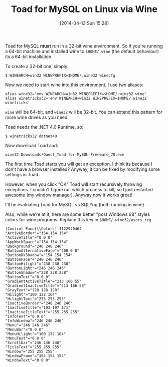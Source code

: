 #+BLOG: wordpress
#+POSTID: 110
#+DATE: [2014-04-13 Sun 15:28]
#+OPTIONS: toc:nil num:nil todo:nil pri:nil tags:nil ^:nil TeX:nil
#+CATEGORY: linux
#+TAGS: wine linux
#+DESCRIPTION:
#+TITLE: Toad for MySQL on Linux via Wine

Toad for MySQL *must* run in a 32-bit wine environment.  So if you're running a
64-bit machine and installed wine to ~$HOME/.wine~ (the default behaviour) its
a 64-bit installation.

To create a 32-bit one, simply:
#+BEGIN_EXAMPLE
$ WINEARCH=win32 WINEPREFIX=$HOME/.wine32 winecfg
#+END_EXAMPLE

Now we need to start wine into this environment, I use two aliases:

#+BEGIN_EXAMPLE
alias wine32='env WINEARCH=win32 WINEPREFIX=$HOME/.wine32 wine'
alias winetricks32='env WINEARCH=win32 WINEPREFIX=$HOME/.wine32 winetricks'
#+END_EXAMPLE
~wine~ will be 64-bit, and ~wine32~ will be 32-bit.  You can extend this
pattern for more wine drives as you need.

Toad needs the .NET 4.0 Runtime, so:
#+BEGIN_EXAMPLE
$ winetricks32 dotnet40
#+END_EXAMPLE

Now download Toad and:
#+BEGIN_EXAMPLE
wine32 Downloads/Quest_Toad-for-MySQL-Freeware_70.exe
#+END_EXAMPLE

The first time Toad starts you will get an exception.  I think its because I
don't have a browser installed?  Anyway, it can be fixed by modifying some settings
in Toad.

[[file:toad_settings.png]]

However, when you click "OK" Toad will start recursively throwing exceptions.  I
couldn't figure out which process to kill, so I just restarted awesome (my
window manager).  Anyway now it works great!

I'll be evaluating Toad for MySQL vs SQLYog (both running in wine).

Also, while we're at it, here are some better "post Windows 98" styles colors for wine
programs.  Replace this key in ~$HOME/.wine32/users.reg~
#+BEGIN_EXAMPLE
[Control Panel\\Colors] 1122940464
"ActiveBorder"="154 154 154"
"ActiveTitle"="0 0 0"
"AppWorkSpace"="154 154 154"
"Background"="246 246 246"
"ButtonAlternativeFace"="200 0 0"
"ButtonDkShadow"="154 154 154"
"ButtonFace"="246 246 246"
"ButtonHilight"="238 238 238"
"ButtonLight"="246 246 246"
"ButtonShadow"="238 238 238"
"ButtonText"="0 0 0"
"GradientActiveTitle"="213 166 55"
"GradientInactiveTitle"="213 166 55"
"GrayText"="128 128 128"
"Hilight"="100 132 164"
"HilightText"="255 255 255"
"InactiveBorder"="246 246 246"
"InactiveTitle"="193 197 171"
"InactiveTitleText"="255 255 255"
"InfoText"="0 0 0"
"InfoWindow"="246 246 246"
"Menu"="246 246 246"
"MenuBar"="0 0 0"
"MenuHilight"="100 132 164"
"MenuText"="0 0 0"
"Scrollbar"="246 246 246"
"TitleText"="255 255 255"
"Window"="255 255 255"
"WindowFrame"="154 154 154"
"WindowText"="0 0 0"
#+END_EXAMPLE

#+toad_settings.png http://kocubinski.files.wordpress.com/2014/04/wpid-toad_settings.png

